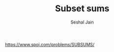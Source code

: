 #+TITLE: Subset sums
#+AUTHOR: Seshal Jain
#+TAGS[]: search_sort
https://www.spoj.com/problems/SUBSUMS/
